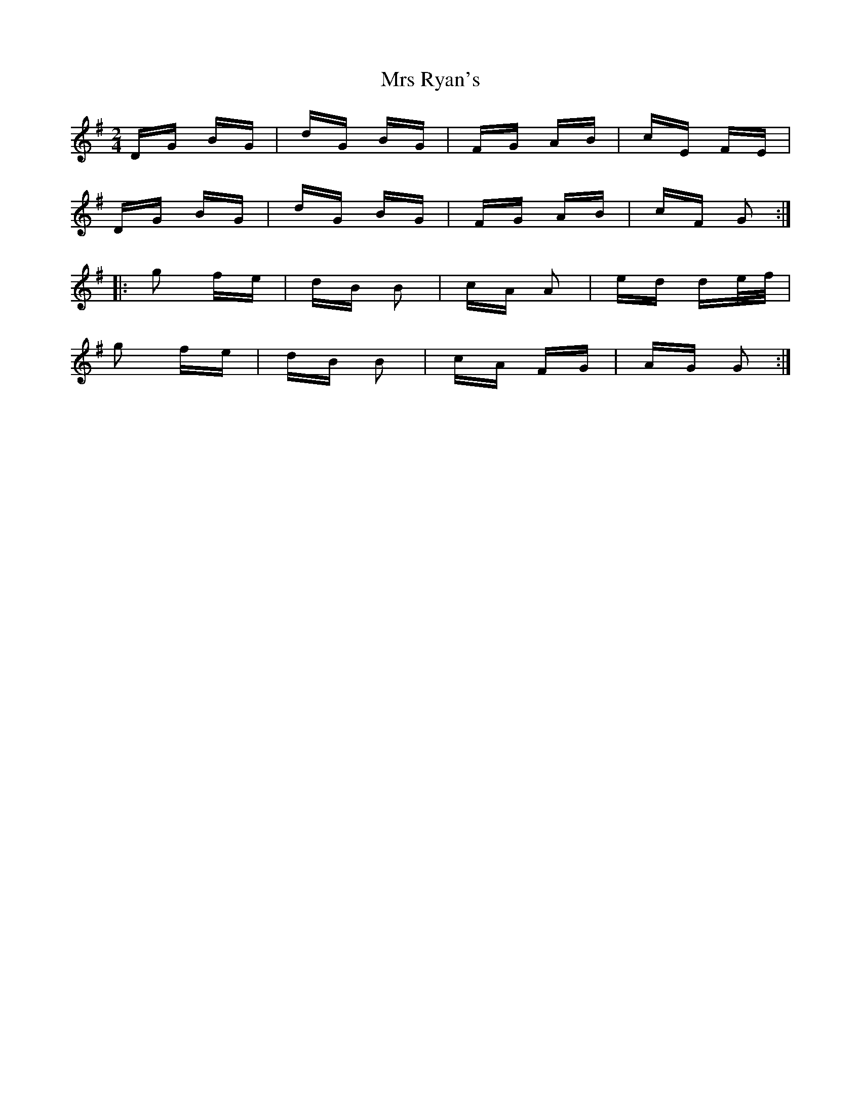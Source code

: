 X: 28176
T: Mrs Ryan's
R: polka
M: 2/4
K: Gmajor
DG BG|dG BG|FG AB|cE FE|
DG BG|dG BG|FG AB|cF G2:|
|:g2 fe|dB B2|cA A2|ed de/f/|
g2 fe|dB B2|cA FG|AG G2:|

